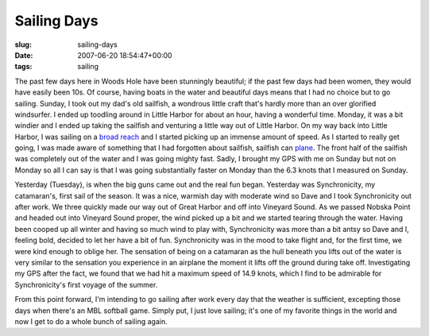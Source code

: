 Sailing Days
============

:slug: sailing-days
:date: 2007-06-20 18:54:47+00:00
:tags: sailing

The past few days here in Woods Hole have been stunningly beautiful; if
the past few days had been women, they would have easily been 10s. Of
course, having boats in the water and beautiful days means that I had no
choice but to go sailing. Sunday, I took out my dad's old sailfish, a
wondrous little craft that's hardly more than an over glorified
windsurfer. I ended up toodling around in Little Harbor for about an
hour, having a wonderful time. Monday, it was a bit windier and I ended
up taking the sailfish and venturing a little way out of Little Harbor.
On my way back into Little Harbor, I was sailing on a `broad
reach <http://en.wikipedia.org/wiki/Points_of_sail#Broad_Reach>`__ and I
started picking up an immense amount of speed. As I started to really
get going, I was made aware of something that I had forgotten about
sailfish, sailfish can
`plane <http://en.wikipedia.org/wiki/Planing_%28sailing%29>`__. The
front half of the sailfish was completely out of the water and I was
going mighty fast. Sadly, I brought my GPS with me on Sunday but not on
Monday so all I can say is that I was going substantially faster on
Monday than the 6.3 knots that I measured on Sunday.

Yesterday (Tuesday), is when the big guns came out and the real fun
began. Yesterday was Synchronicity, my catamaran's, first sail of the
season. It was a nice, warmish day with moderate wind so Dave and I took
Synchronicity out after work. We three quickly made our way out of Great
Harbor and off into Vineyard Sound. As we passed Nobska Point and headed
out into Vineyard Sound proper, the wind picked up a bit and we started
tearing through the water. Having been cooped up all winter and having
so much wind to play with, Synchronicity was more than a bit antsy so
Dave and I, feeling bold, decided to let her have a bit of fun.
Synchronicity was in the mood to take flight and, for the first time, we
were kind enough to oblige her. The sensation of being on a catamaran as
the hull beneath you lifts out of the water is very similar to the
sensation you experience in an airplane the moment it lifts off the
ground during take off. Investigating my GPS after the fact, we found
that we had hit a maximum speed of 14.9 knots, which I find to be
admirable for Synchronicity's first voyage of the summer.

From this point forward, I'm intending to go sailing after work every
day that the weather is sufficient, excepting those days when there's an
MBL softball game. Simply put, I just love sailing; it's one of my
favorite things in the world and now I get to do a whole bunch of
sailing again.
